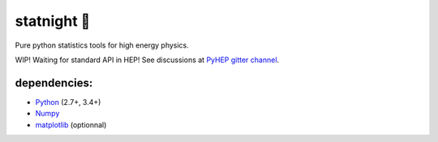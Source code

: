 statnight 🚧
^^^^^^^^^^^

Pure python statistics tools for high energy physics.


.. image:: https://travis-ci.org/marinang/statnight.svg?branch=master
    :target: https://travis-ci.org/marinang/statnight


.. image:: https://img.shields.io/coveralls/github/marinang/statnight.svg
    :alt: Coveralls github
    :target: https://coveralls.io/github/marinang/statnight?branch=master

WIP! Waiting for standard API in HEP! See discussions at `PyHEP gitter channel <https://gitter.im/HSF/PyHEP>`_.

dependencies:
=============

- `Python <http://docs.python-guide.org/en/latest/starting/installation/>`__ (2.7+, 3.4+)
- `Numpy <https://scipy.org/install.html>`__
- `matplotlib <https://matplotlib.org/users/installing.html>`__ (optionnal)
